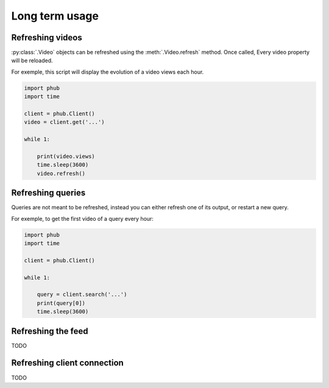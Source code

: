 Long term usage
===============

Refreshing videos
-----------------

:py:class:`.Video` objects can be refreshed using the :meth:`.Video.refresh` method.
Once called, Every video property will be reloaded.

For exemple, this script will display the evolution of a video views each hour. 

.. code-block:: python

    import phub
    import time

    client = phub.Client()
    video = client.get('...')

    while 1:

        print(video.views)
        time.sleep(3600)
        video.refresh()

Refreshing queries
------------------

Queries are not meant to be refreshed, instead you can either refresh one of its output, or restart a new query.

For exemple, to get the first video of a query every hour:

.. code-block:: python

    import phub
    import time

    client = phub.Client()

    while 1:

        query = client.search('...')
        print(query[0])
        time.sleep(3600)

Refreshing the feed
-------------------

TODO

Refreshing client connection
----------------------------

TODO